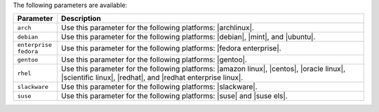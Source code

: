 .. The contents of this file are included in multiple topics.
.. This file should not be changed in a way that hinders its ability to appear in multiple documentation sets.

The following parameters are available:

.. list-table::
   :widths: 60 420
   :header-rows: 1

   * - Parameter
     - Description
   * - ``arch``
     - Use this parameter for the following platforms: |archlinux|.
   * - ``debian``
     - Use this parameter for the following platforms: |debian|, |mint|, and |ubuntu|.
   * - ``enterprise fedora``
     - Use this parameter for the following platforms: |fedora enterprise|.
   * - ``gentoo``
     - Use this parameter for the following platforms: |gentoo|.
   * - ``rhel``
     - Use this parameter for the following platforms: |amazon linux|, |centos|, |oracle linux|, |scientific linux|, |redhat|, and |redhat enterprise linux|.
   * - ``slackware``
     - Use this parameter for the following platforms: |slackware|.
   * - ``suse``
     - Use this parameter for the following platforms: |suse| and |suse els|.



